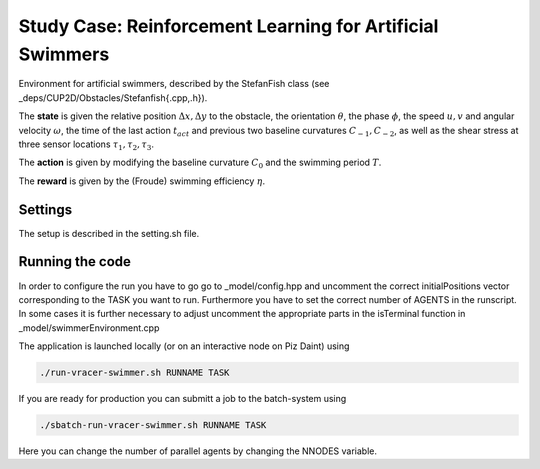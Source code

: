 Study Case: Reinforcement Learning for Artificial Swimmers
===========================================================

Environment for artificial swimmers, described by the StefanFish class (see _deps/CUP2D/Obstacles/Stefanfish{.cpp,.h}).

The **state** is given the relative position :math:`\Delta x, \Delta y` to the obstacle, the orientation :math:`\theta`, the phase :math:`\phi`, the speed :math:`u,v` and angular velocity :math:`\omega`, the time of the last action :math:`t_{act}` and previous two baseline curvatures :math:`C_{-1},C_{-2}`, as well as the shear stress at three sensor locations :math:`\tau_1,\tau_2,\tau_3`.

The **action** is given by modifying the baseline curvature :math:`C_0` and the swimming period :math:`T`.

The **reward** is given by the (Froude) swimming efficiency :math:`\eta`.

Settings
--------

The setup is described in the setting.sh file.

Running the code
----------------

In order to configure the run you have to go go to _model/config.hpp and uncomment the correct initialPositions vector corresponding to the TASK you want to run. Furthermore you have to set the correct number of AGENTS in the runscript. In some cases it is further necessary to adjust uncomment the appropriate parts in the isTerminal function in _model/swimmerEnvironment.cpp

The application is launched locally (or on an interactive node on Piz Daint) using 

.. code-block:: bash

	./run-vracer-swimmer.sh RUNNAME TASK

If you are ready for production you can submitt a job to the batch-system using

.. code-block:: bash

	./sbatch-run-vracer-swimmer.sh RUNNAME TASK

Here you can change the number of parallel agents by changing the NNODES variable.
